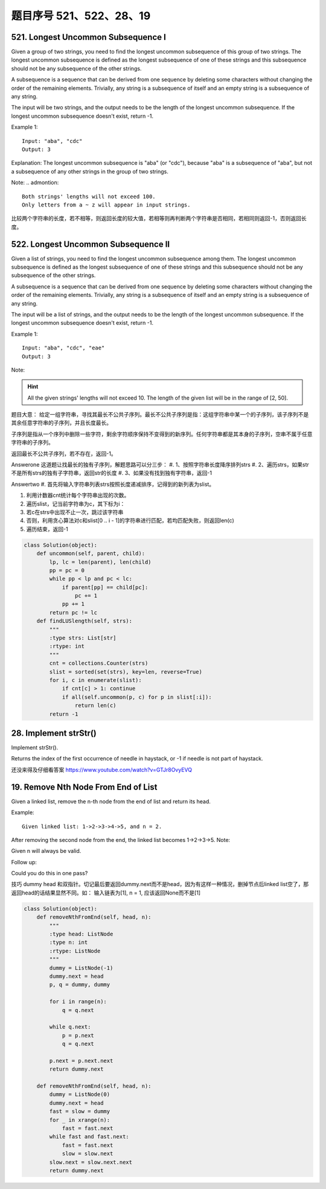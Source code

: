 题目序号 521、522、28、19
============================================================





521. Longest Uncommon Subsequence I
-----------------------------------

Given a group of two strings, you need to find the longest uncommon subsequence of this group of two strings. The longest uncommon subsequence is defined as the longest subsequence of one of these strings and this subsequence should not be any subsequence of the other strings.

A subsequence is a sequence that can be derived from one sequence by deleting some characters without changing the order of the remaining elements. Trivially, any string is a subsequence of itself and an empty string is a subsequence of any string.

The input will be two strings, and the output needs to be the length of the longest uncommon subsequence. If the longest uncommon subsequence doesn't exist, return -1.

Example 1:
::
    Input: "aba", "cdc"
    Output: 3

Explanation: The longest uncommon subsequence is "aba" (or "cdc"), 
because "aba" is a subsequence of "aba", 
but not a subsequence of any other strings in the group of two strings. 


Note:
.. admontion::
    Both strings' lengths will not exceed 100.
    Only letters from a ~ z will appear in input strings.



比较两个字符串的长度，若不相等，则返回长度的较大值，若相等则再判断两个字符串是否相同，若相同则返回-1，否则返回长度。


522. Longest Uncommon Subsequence II
------------------------------------

Given a list of strings, you need to find the longest uncommon subsequence among them. The longest uncommon subsequence is defined as the longest subsequence of one of these strings and this subsequence should not be any subsequence of the other strings.

A subsequence is a sequence that can be derived from one sequence by deleting some characters without changing the order of the remaining elements. Trivially, any string is a subsequence of itself and an empty string is a subsequence of any string.

The input will be a list of strings, and the output needs to be the length of the longest uncommon subsequence. If the longest uncommon subsequence doesn't exist, return -1.

Example 1:
::
    Input: "aba", "cdc", "eae"
    Output: 3

Note:

.. hint ::
    All the given strings' lengths will not exceed 10.
    The length of the given list will be in the range of [2, 50].


题目大意：
给定一组字符串，寻找其最长不公共子序列。最长不公共子序列是指：这组字符串中某一个的子序列，该子序列不是其余任意字符串的子序列，并且长度最长。

子序列是指从一个序列中删除一些字符，剩余字符顺序保持不变得到的新序列。任何字符串都是其本身的子序列，空串不属于任意字符串的子序列。

返回最长不公共子序列，若不存在，返回-1。

Answerone
这道题让找最长的独有子序列，解题思路可以分三步：
#. 1、按照字符串长度降序排列strs
#. 2、遍历strs，如果str不是所有strs的独有子字符串，返回str的长度
#. 3、如果没有找到独有字符串，返回-1


Answertwo
#. 首先将输入字符串列表strs按照长度递减排序，记得到的新列表为slist。

#. 利用计数器cnt统计每个字符串出现的次数。

#. 遍历slist，记当前字符串为c，其下标为i：
#. 若c在strs中出现不止一次，跳过该字符串
#. 否则，利用贪心算法对c和slist[0 .. i - 1]的字符串进行匹配，若均匹配失败，则返回len(c)

#. 遍历结束，返回-1



.. code-block:: Python

    class Solution(object):
        def uncommon(self, parent, child):
            lp, lc = len(parent), len(child)
            pp = pc = 0
            while pp < lp and pc < lc:
                if parent[pp] == child[pc]:
                    pc += 1
                pp += 1
            return pc != lc
        def findLUSlength(self, strs):
            """
            :type strs: List[str]
            :rtype: int
            """
            cnt = collections.Counter(strs)
            slist = sorted(set(strs), key=len, reverse=True)
            for i, c in enumerate(slist):
                if cnt[c] > 1: continue
                if all(self.uncommon(p, c) for p in slist[:i]):
                    return len(c)
            return -1

28. Implement strStr()
----------------------

Implement strStr().

Returns the index of the first occurrence of needle in haystack, or -1 if needle is not part of haystack.

还没来得及仔细看答案
https://www.youtube.com/watch?v=GTJr8OvyEVQ



19. Remove Nth Node From End of List
-------------------------------------

Given a linked list, remove the n-th node from the end of list and return its head.

Example:
::
    Given linked list: 1->2->3->4->5, and n = 2.

After removing the second node from the end, the linked list becomes 1->2->3->5.
Note:

Given n will always be valid.

Follow up:

Could you do this in one pass?


技巧 dummy head 和双指针。切记最后要返回dummy.next而不是head，因为有这样一种情况，删掉节点后linked list空了，那返回head的话结果显然不同。如： 输入链表为[1], n = 1, 应该返回None而不是[1]

.. code-block:: python
    
    class Solution(object):
        def removeNthFromEnd(self, head, n):
            """
            :type head: ListNode
            :type n: int
            :rtype: ListNode
            """
            dummy = ListNode(-1)
            dummy.next = head
            p, q = dummy, dummy
            
            for i in range(n):
                q = q.next
                
            while q.next:
                p = p.next
                q = q.next
            
            p.next = p.next.next
            return dummy.next

        def removeNthFromEnd(self, head, n):
            dummy = ListNode(0)
            dummy.next = head
            fast = slow = dummy
            for _ in xrange(n):
                fast = fast.next
            while fast and fast.next:
                fast = fast.next
                slow = slow.next
            slow.next = slow.next.next
            return dummy.next
